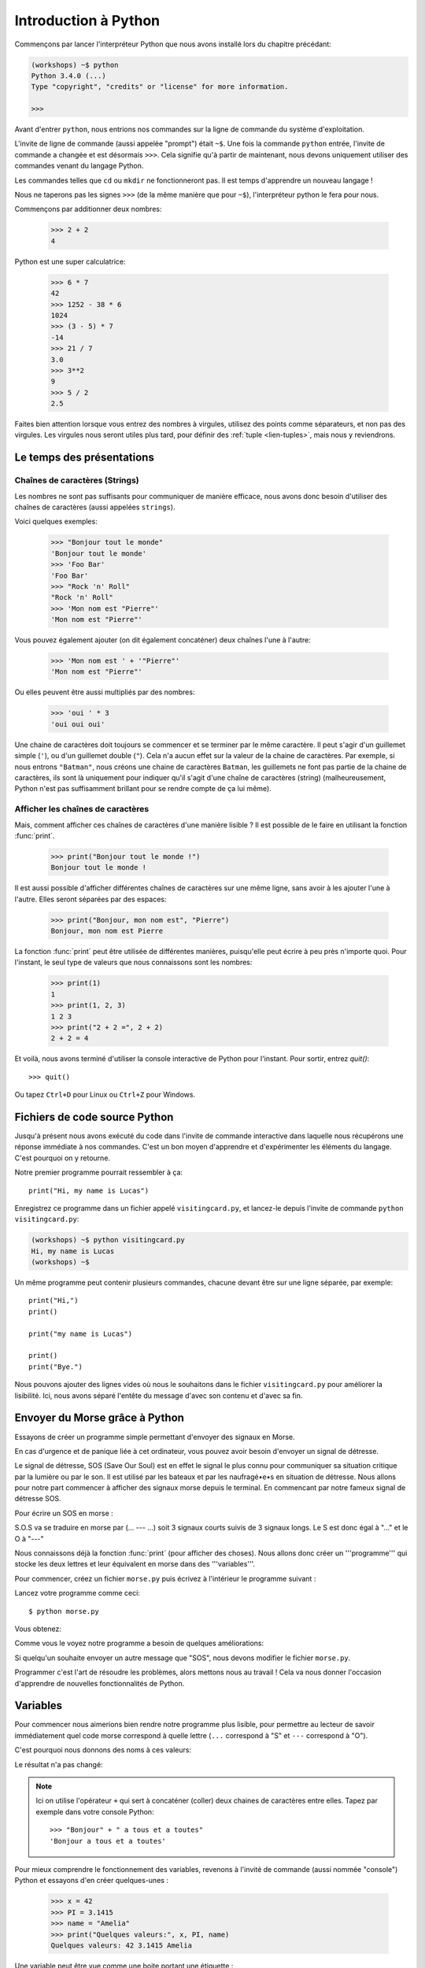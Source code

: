 ======================
Introduction à Python
======================

Commençons par lancer l'interpréteur Python que nous avons installé lors du chapitre précédant:


.. code-block:: sh

    (workshops) ~$ python
    Python 3.4.0 (...)
    Type "copyright", "credits" or "license" for more information.

    >>>


Avant d'entrer ``python``, nous entrions nos commandes sur la ligne de commande
du système d'exploitation.

L'invite de ligne de commande (aussi appelée "prompt") était ``~$``. Une fois
la commande ``python`` entrée, l'invite de commande a changée et est désormais
``>>>``. Cela signifie qu'à partir de maintenant, nous devons uniquement utiliser
des commandes venant du langage Python.

Les commandes telles que ``cd`` ou ``mkdir`` ne fonctionneront pas. Il est
temps d'apprendre un nouveau langage !

Nous ne taperons pas les signes ``>>>`` (de la même manière que pour ``~$``),
l'interpréteur python le fera pour nous.

Commençons par additionner deux nombres: 

    >>> 2 + 2
    4

Python est une super calculatrice:

    >>> 6 * 7
    42
    >>> 1252 - 38 * 6
    1024
    >>> (3 - 5) * 7
    -14
    >>> 21 / 7
    3.0
    >>> 3**2
    9
    >>> 5 / 2
    2.5

Faites bien attention lorsque vous entrez des nombres à virgules, utilisez des
points comme séparateurs, et non pas des virgules. Les virgules nous seront
utiles plus tard, pour définir des :ref:`tuple <lien-tuples>`, mais nous
y reviendrons.


Le temps des présentations
==========================

Chaînes de caractères (Strings)
-------------------------------

Les nombres ne sont pas suffisants pour communiquer de manière efficace, nous
avons donc besoin d'utiliser des chaînes de caractères (aussi appelées
``strings``).

Voici quelques exemples: 

    >>> "Bonjour tout le monde"
    'Bonjour tout le monde'
    >>> 'Foo Bar'
    'Foo Bar'
    >>> "Rock 'n' Roll"
    "Rock 'n' Roll"
    >>> 'Mon nom est "Pierre"'
    'Mon nom est "Pierre"'

Vous pouvez également ajouter (on dit également concaténer) deux chaînes l'une
à l'autre:

    >>> 'Mon nom est ' + '"Pierre"'
    'Mon nom est "Pierre"'

Ou elles peuvent être aussi multipliés par des nombres:

    >>> 'oui ' * 3
    'oui oui oui'

Une chaine de caractères doit toujours se commencer et se terminer par le même
caractère. Il peut s'agir d'un guillemet simple (``'``), ou d'un guillemet
double (``"``). Cela n'a aucun effet sur la valeur de la chaine de caractères.
Par exemple, si nous entrons ``"Batman"``, nous créons une chaine de caractères
``Batman``, les guillemets ne font pas partie de la chaine de caractères, ils
sont là uniquement pour indiquer qu'il s'agit d'une chaîne de caractères
(string) (malheureusement, Python n'est pas suffisamment brillant pour se
rendre compte de ça lui même).


Afficher les chaînes de caractères
----------------------------------

Mais, comment afficher ces chaînes de caractères d'une manière lisible ? Il est
possible de le faire en utilisant la fonction :func:`print`.


    >>> print("Bonjour tout le monde !")
    Bonjour tout le monde !

Il est aussi possible d'afficher différentes chaînes de caractères sur une même
ligne, sans avoir à les ajouter l'une à l'autre. Elles seront séparées par des
espaces:

    >>> print("Bonjour, mon nom est", "Pierre")
    Bonjour, mon nom est Pierre

La fonction :func:`print` peut être utilisée de différentes manières,
puisqu'elle peut écrire à peu près n'importe quoi. Pour l'instant, le seul
type de valeurs que nous connaissons sont les nombres:

    >>> print(1)
    1
    >>> print(1, 2, 3)
    1 2 3
    >>> print("2 + 2 =", 2 + 2)
    2 + 2 = 4

Et voilà, nous avons terminé d'utiliser la console interactive de Python pour
l'instant. Pour sortir, entrez `quit()`::

    >>> quit()

Ou tapez ``Ctrl+D`` pour Linux ou ``Ctrl+Z`` pour Windows.


Fichiers de code source Python
==============================

Jusqu'à présent nous avons exécuté du code dans l'invite de commande
interactive dans laquelle nous récupérons une réponse immédiate à nos
commandes. C'est un bon moyen d'apprendre et d'expérimenter les
éléments du langage. C'est pourquoi on y retourne.

Notre premier programme pourrait ressembler à ça::

    print("Hi, my name is Lucas")


Enregistrez ce programme dans un fichier appelé ``visitingcard.py``,
et lancez-le depuis l'invite de commande ``python visitingcard.py``:

.. code-block:: sh

    (workshops) ~$ python visitingcard.py
    Hi, my name is Lucas
    (workshops) ~$

Un même programme peut contenir plusieurs commandes, chacune devant
être sur une ligne séparée, par exemple::

    print("Hi,")
    print()

    print("my name is Lucas")

    print()
    print("Bye.")

Nous pouvons ajouter des lignes vides où nous le souhaitons dans le
fichier ``visitingcard.py`` pour améliorer la lisibilité. Ici, nous
avons séparé l'entête du message d'avec son contenu et d'avec sa fin.


Envoyer du Morse grâce à Python
===============================

Essayons de créer un programme simple permettant d'envoyer des signaux en
Morse.

En cas d'urgence et de panique liée à cet ordinateur, vous pouvez avoir besoin
d'envoyer un signal de détresse.

Le signal de détresse, SOS (Save Our Soul) est en effet le signal le plus connu
pour communiquer sa situation critique par la lumière ou par le son.
Il est utilisé par les bateaux et par les naufragé•e•s en situation de
détresse.
Nous allons pour notre part commencer à afficher des signaux morse depuis
le terminal. En commencant par notre fameux signal de détresse SOS.

Pour écrire un SOS en morse :

S.O.S va se traduire en morse par (... --- ...) soit 3 signaux courts suivis de
3 signaux longs.
Le S est donc égal à "..." et le O à "---"

Nous connaissons déjà la fonction :func:`print` (pour afficher des choses).
Nous allons donc créer un '''programme''' qui stocke les deux lettres et leur
équivalent en morse dans des '''variables'''.

Pour commencer, créez un fichier ``morse.py`` puis écrivez à l'intérieur le
programme suivant :

.. testcode::

    print("...---...")

Lancez votre programme comme ceci::

    $ python morse.py

Vous obtenez:

.. testoutput::

    ...---...

Comme vous le voyez notre programme a besoin de quelques améliorations:

Si quelqu'un souhaite envoyer un autre message que "SOS", nous devons modifier
le fichier ``morse.py``.

Programmer c'est l'art de résoudre les problèmes, alors mettons nous au travail !
Cela va nous donner l'occasion d'apprendre de nouvelles fonctionnalités de Python.

Variables
=========

Pour commencer nous aimerions bien rendre notre programme plus lisible, pour
permettre au lecteur de savoir immédiatement quel code morse correspond à
quelle lettre (``...`` correspond à "S" et ``---`` correspond à "O").

C'est pourquoi nous donnons des noms à ces valeurs:

.. testcode::

    s = "..."
    o = "---"
    print(s + o + s)

Le résultat n'a pas changé:

.. testoutput::

    ...---...

.. note:: Ici on utilise l'opérateur ``+`` qui sert à concaténer (coller) deux
    chaines de caractères entre elles. Tapez par exemple dans votre console
    Python::

        >>> "Bonjour" + " a tous et a toutes"
        'Bonjour a tous et a toutes'

Pour mieux comprendre le fonctionnement des variables, revenons à l'invité
de commande (aussi nommée "console") Python et essayons d'en créer
quelques-unes :

    >>> x = 42
    >>> PI = 3.1415
    >>> name = "Amelia"
    >>> print("Quelques valeurs:", x, PI, name)
    Quelques valeurs: 42 3.1415 Amelia

Une variable peut être vue comme une boite portant une étiquette :
    * Elle contient quelque chose (on dit que la variable contient une
        ``valeur``)
    * Elle a un nom (comme l'inscription sur l'étiquette de la boite)

Deux variables (ayant des noms différent) peuvent contenir la même valeur :

    >>> y = x
    >>> print(x, y)
    42 42

Ici les deux variables ont pour noms ``y`` et ``x`` (se sont les étiquettes sur
les boites) et elles contiennent la même valeur : ``42``

On peut également modifier la valeur d'une variable (changer le contenu de la
boite). La nouvelle valeur n'a pas besoin d'être du même type
(nombre entier, nombre décimal, texte ...) que la précédente :

    >>> x = 13
    >>> print(x)
    13
    >>> x = "Scarab"
    >>> print(x)
    Scarab

Les variables sont indépendantes les unes des autres. Si on modifie la
valeur de x, la valeur de y reste la même :

    >>> print(y)
    42

Nous pouvons également mettre le résultat de calculs ou d'opérations dans des
variables et utiliser ensuite ces variables comme alias de la valeur dans
d'autres calculs.

    >>> s = "..."
    >>> o = "---"
    >>> aidez_moi = s + o + s
    >>> print(aidez_moi)
    ...---...

À noter qu'une fois que la valeur est calculée, elle n'est pas modifiée :

    >>> s = "@"
    >>> print(aidez_moi)
    ...---...

Sauf si on demande à Python de la recalculer :

    >>> aidez_moi = s + o + s
    >>> print(aidez_moi)
    @---@

Il est grand temps d'ajouter quelques commentaires à notre programme
afin de faciliter la compréhension pour les lecteurs-trices (dont nous faisons
parti).

Les commentaires nous permettent de rajouter du texte dans notre code
Python. Les commentaires seront simplement ignorés par l'interpréteur
Python lors de l'exécution du code.

En Python, un commentaire est tout ce qui se trouve entre un caractère
``#`` et la fin de la ligne::

    # Code Morse du "S"
    s = "..."

    # Code Morse du "O"
    o = "---"

    aidez_moi = s + o + s # Code Morse pour "SOS"
    print(aidez_moi)


Les fonctions
=============

Notre programme n'est pas trop mal, mais si l'utilisateur-trice souhaite
pouvoir envoyer plusieurs SOS, ou bien réutiliser ce bout de programme sans
dupliquer trop de lignes, il va falloir empaqueter notre fonctionnalité
dans ce qu'on appelle : une fonction.

Une fonction, c'est un mini moteur, un groupe d'instructions qui prend des
données en entrée, execute les instructions (calcule) en utilisant (ou pas) les
données en entrée et renvoie (ou pas) un résultat en sortie.

En Python on définie une fonction comme suit::

    def nom_de_la_fonction(argument1, argument2):
        # les instructions à executer
        # les instructions peuvent utiliser les arguments
        # pour retourner un résultat il faut utiliser le mot clef "return"
        # Si la fonction ne retourne rien, "return" est optionel
        return 42


Pour executer cette fonction (on dit "appeller" la fonction)::

    nom_de_la_fonction(argument1, argument2)

Pour récupérer la valeur de retour (résultat, sortie) de la fonction dans une
variable::

    ma_variable = nom_de_la_fonction(argument1, argument2)

Notre première fonction va se contenter d'imprimer notre signal de détresse.

On crée donc la fonction et on l'appelle à la fin du fichier::

    def print_sos():
        s = "..."
        o = "---"
        print(s+o+s)

    print_sos()

.. note:: On remarque qu'ici notre fonction ne prend aucun argument et ne
    renvoie aucune valeur (pas de mot clef ``return``).

J'ai maintenant une fonction toute simple que je peux appeler à plusieurs
reprises juste en duplicant l'appelle ``print_sos()``.

On peut aussi vouloir découper le signal et signifier que notre mot est terminé
On va donc ajouter une nouvelle variable "stop" pour découper le mot et ainsi
savoir quand le mot est terminé::

    def print_sos():
        s = "..."
        o = "---"
        stop = "|"
        print (s+o+s+stop)

    print_sos()

On peut encore simplifier notre code en remarquant que ``s`` contient 3 points
et ``o`` contient 3 tirets. Il se trouve qu'on peut dupliquer une chaine de
caractères en utilisant la syntaxe suivante::

    >>> "hello"*2
    'hellohello'

On peut donc obtenir ``"..."`` en faisant ``"." * 3``::

    def print_sos():
        s = "." * 3
        o = "-" * 3
        stop = "|"
        print(s+o+s+stop)

    print_sos()

Si maintenant on veut afficher plusieurs SOS, on peut écrire autant de fois
que nécessaire ``print_sos()`` à la fin du fichier. Mais les informaticien•ne•s
sont flemmard•e•s et la machine est là pour nous éviter de refaire la même
chose et faire le travail répétitif et ennuyeux.

On a besoin de dire à la machine combien de fois on veut imprimer notre SOS.
On va donc modifier la fonction et lui passer le nombre de fois que l'on veut
imprimer le signal SOS en argument::

    def print_sos(nb):
        s = "." * 3
        o = "-" * 3
        stop = "|"
        print((s+o+s+stop) * nb)

    print_sos(3)

Ce qui donne::

    $ python morse.py
    ...---...|...---...|...---...|

Pour qu'on puisse mieux lire les différents SOS et visualiser la fin de la
phrase on va lui ajouter un retour à la ligne (``\n``)::

    def print_sos(nb):
        s = "." * 3
        o = "-" * 3
        stop = "|"
        print((s+o+s+stop+"\n") * nb)

    print_sos(3)

Ce qui donne lorsqu'on execute ``morse.py``::

    $ python3.4 morse.py
    ...---...|
    ...---...|
    ...---...|

On a donc une fonction qui prend en entrée le nombre de fois que l'on veut
emettre le signal SOS. Pour l'instant elle ne se contente que d'afficher.
Si on veut rendre ce programme encore plus facile à utiliser, imaginons par
exemple que nous ayons un robot qui transforme le . et le - en sons différents,
ou une machine qui allume et éteigne une lampe plus ou moins longtemps.
On peut vouloir que cette fonction retourne la chaine de caractère du message
à transmettre sans l'afficher dans le terminal. On pourra ensuite mettre cette
chaine dans une variable et la passer en argument à une autre fonction dont
le rôle sera d'émettre du son ou d'allumer une lampe.
On va donc demander à la fonction de retourner (via ``return``) le message
morse et donc on va changer le nom de la fonction de ``print_sos`` à
``emit_sos``::

    def emit_sos(nb):
        s = "." * 3
        o = "-" * 3
        stop = "|"
        return (s+o+s+stop) * nb

    emit_sos(5)

Cette fois-ci lorsqu'on execute notre programme, plus rien n'est affiché.

Mais rassurez-vous, on peut toujours vérifier que celà marche en modifiant la
dernière ligne en::

    print(emit_sos(5))

En effet, :func:`emit_sos` retourne une chaine de caractère que :func:`print` va
afficher.

On a donc créé une fonction réutilisable, et que l'on peut greffer à d'autre
comme par exemple emettre un son ::

    play(emit_sos(5))

ou encore allumer et éteindre un phare ::

    flash(emit_sos(5))

Mais avant de gérer les phares et cassez les oreilles des autres, 
nous allons plutôt interagir avec notre machine à sos et nous familiariser avec elle.

Un peu d'interactivité avec l'utilisateur•trice serait le bienvenu, par exemple
demander à l'utilisateur•trice de rentrer au clavier le nombre de fois qu'il
faut afficher le SOS.

Nous allons utiliser la fonction :func:`input` (fonctionne seulement avec
Python 3, si vous utilisez Python 2 remplacez :func:`input` par
:func:`raw_input`) pour ça.

La fonction :func:`input` laisse l'utilisateur•trice taper un message (terminé
par l'appuie sur la touche Entrée) puis retourne la chaine de caractère
qui a été tapée::

    >>> input()
    Bonjour a toutes et a tous
    'Bonjour a toutes et a tous'

Le résultat peut bien sûr être stoqué dans une variable afin de l'utiliser par
la suite::

    >>> message = input()
    Ceci est un test
    >>> print("Vous avez tape : " + message)
    Vous avez tape : Ceci est un test

Essayons maintenant de l'intégrer à notre machine à SOS::

    def emit_sos(nb):
        s = "." * 3
        o = "-" * 3
        stop = "|"
        return (s+o+s+stop) * nb

    print("Entrez le nombre de SOS que vous voulez: ")
    nb_sos = input()
    print(emit_sos(nb_sos))

Voici ce que le programme donne une fois executé::

    $ python morse.py
    Entrez le nombre de SOS que vous voulez:
    5
    Traceback (most recent call last):
      File "morse.py", line 9, in <module>
        print(emit_sos(nb_sos))
      File "morse.py", line 5, in emit_sos
        return (s+o+s+stop) * nb
    TypeError: can't multiply sequence by non-int of type 'str'

Ceci est une erreur Python (on dit une exception).
L'erreur vient du fait que la fonction :func:`input` retourne une chaine de
caractères et non pas un nombre entier.
En Python, ``"5"`` est différent de ``5``, le premier est une chaine de
caractère et le deuxième est un entier::

    >>> type("5")
    <class 'str'>
    >>> type(5)
    <class 'int'>

.. note:: La fonction :func:`type` permet d'afficher le type d'une expression.

Pour convertir notre chaine de caractères en entier, nous allons utiliser la
fonction :func:`int`::

    >>> a = "5"
    >>> a
    '5'
    >>> int(a)
    5

Voici le code corrigé::

    def emit_sos(nb):
        s = "." * 3
        o = "-" * 3
        stop = "|"
        return (s+o+s+stop) * nb

    print("Entrez le nombre de SOS que vous voulez: ")
    nb_sos = int(input())
    print(emit_sos(nb_sos))

Une fois lancé::

    $ python morse.py
    Entrez le nombre de SOS que vous voulez:
    5
    ...---...|...---...|...---...|...---...|...---...|
    


Les conditions
==============
En avant vers notre prochaine problématique. 
Maintenant on a une machine à émettre des sos autant de fois qu'on le désire.
Mais il faut faire attention, trop de sos pour faire imploser le bateau 
ou faire sauter l'élecricité ou encore simplement rendre fou le capitaine.

On va donc prévenir le lanceur de SOS s'il dépasse la limite autorisée.
On va modifier notre fichier morse.py pour ajouter des précautions d'usage::

    def emit_sos(nb):
        s = "." * 3
        o = "-" * 3
        stop = "|"
        return (s+o+s+stop) * nb

    print("Entrez le nombre de SOS que vous voulez: ")
    
    nb_sos = int(input())
    #Et maintenant nous allons vérifier que l'utilisateur n'abuse pas en nombre de sos
    #si alors
    if nb_sos == 0:
        print("Pas SOS pour toi donc.")
    #ou si alors
    elif nb_sos > 10:
        print("Trop de SOS! Stoppez ca s'il vous plait! Vous allez casser la machine!")
    # sinon alors
    else:
        print(emit_sos(nb_sos))

Maintenant l'utilisateur a peut être VRAIMENT un problème, il faut quand même envoyer un signal.
On va donc quand même envoyer le signal mais en respectant la limite::

    #si alors
    if nb_sos == 0:
        print("Pas SOS pour toi donc.")
    #ou si alors
    elif nb_sos > 10:
        print("Trop de SOS! Stoppez ca s'il vous plait! Vous allez casser la machine!")
        print(emit(10))
    # sinon alors
    else:
        print(emit_sos(nb_sos))

L'utilisateur de la machine à SOS maintenant qu'il est prevenu peu informer de l'urgence de sa situtation 
en fonction du nombre de SOS qu'il envoie:

=====================   ==================    ==================
   Nombre de SOS           Type de Signal		Signification
=====================   ==================    ==================
 < 5                    Avarie mineure 	      on rentre au port rapidemment
 5 – 12              	Avarie moyenne 	      patrouille de reconnaissance demandée
 ≥ 12                   Avarie majeure 	      envoi immédiat des forces d'interventions
=====================   ==================    ==================

Exercice : Ecrire une fonction qui va afficher le type de signal en fonction du nombre de SOS envoyé
(n'oubliez pas de prendre en compte s'il n'y a pas de signal)


Conditions : vrai ou faux
-------------------------

La première chose dont nous n'avons pas encore parlé sont les conditions.
Pour les nombres, cela fonctionne exactement comme en mathématiques :

    >>> 2 > 1
    True
    >>> 1 == 2
    False
    >>> 1 == 1.0
    True
    >>> 10 >= 10
    True
    >>> 13 <= 1 + 3
    False
    >>> -1 != 0
    True

Le résultat d'une condition est toujours ``True`` ou ``False``.
On peut utiliser les opérateurs :keyword:`and` et :keyword:`or` pour
construire des conditions plus complexes:

    >>> x = 5
    >>> x < 10
    True
    >>> 2 * x > x
    True
    >>> (x < 10) and (2 * x > x)
    True
    >>> (x != 5) and (x != 4)
    False
    >>> (x != 5) and (x != 4) or (x == 5)
    True


Indentation
-----------

Une deuxième chose à laquelle il faut faire attention en Python, c'est
l'indentation du code.

Ouvrez l'interpreteur Python et entrez une combinaison simple, par
exemple:

    >>> if 2 > 1:
    ...

Pour l'instant rien ne se passe, comme le montrent les points ``...`` à
la place des habituels chevrons ``>>>``. Python s'attend à ce que
nous donnions des instructions complémentaires qui devront être
exécutées si la condition ``2 > 1`` s'avère vraie. Essayons d'afficher
"OK"::

    >>> if 2 > 1:
    ... print("OK")
      File "<stdin>", line 2
        print("OK")
            ^
    IndentationError: expected an indented block

Apparemment, ça n'a pas très bien fonctionné. En fait Python doit
savoir si l'instruction que nous avons entrée est une instruction à
exécuter uniquement si la condition est vraie ou si c'est une
instruction à exécuter sans qu'elle ne soit affectée par la condition.

C'est pourquoi nous devons indenter notre code::

    >>> if 2 > 1:
    ...  print("OK")
    ...
    OK

Tout ce que vous devez faire c'est ajouter un espace ou une tabulation
avant votre instruction pour dire qu'elle fait partie des instructions
dépendantes du :keyword:`if`. Attention, toute les lignes a exécuter
dans le if doivent être indentées de la même manière::

    >>> if -1 < 0:
    ...  print("A")
    ...   print("B")
      File "<stdin>", line 3
        print("B")
        ^
    IndentationError: unexpected indent

    >>> if -1 < 0:
    ...     print("A")
    ...   print("B")
      File "<stdin>", line 3
        print("B")
                ^
    IndentationError: unindent does not match any outer indentation level

    >>> if -1 < 0:
    ...   print("A")
    ...   print("B")
    ...
    A
    B


Pour éviter la confusion, la plupart des développeurs Python se sont
mis d'accord pour toujours utiliser quatre espaces pour chaque niveau
d'identation. Nous allons nous aussi adopter cette convention::

    >>> if 2 > 1:
    ...     if 3 > 2:
    ...         print("OK")
    ...     else:
    ...         print("ECHEC")
    ...     print("FAIT")
    OK
    FAIT


Et si ce n'est pas le cas ?
---------------------------

On pourrait se débrouiller pour écrire un programme en utilisant
uniquement des :keyword:`if` ::

    if nb_sos <= 5:
        print("Avarie Mineure")
    if nb_sos > 5:
        if nb_sos < 12:
            print("Avarie Moyenne")
    if nb_sos >= 12:
        print("Avarie Majeure")

Mais en fait, on peut aussi utiliser :keyword:`else` et
:keyword:`elif`, afin de ne pas avoir à répéter les conditions
similaires et améliorer la lisibilité du code. Dans des programmes
plus compliqués, il n'est parfois pas évident de reconnaître que la
condition lue est la condition inverse de la précédente.

En utilisant :keyword:`else` , nous avons la garantie que les
instructions données seront exécutées seulement si les instructions
données après le :keyword:`if` n'ont pas été exécutées::

    if nb_sos < 5:
        print("Avarie Mineure")
    else:
        # Si votre programme exécute ces instructions alors vous êtes
        # certains que nb_sos >= 5 !
        if nb_sos < 12:
            print("Avarie Moyenne")
        else:
            # Ici vous pouvez être certains que nb_sos >= 25.0
            # nous n'avons donc pas à le vérifier.
            print("Avarie Majeure")

Regardez bien attentivement la manière dont le code est indenté. À
chaque utilisation de :keyword:`else`, un niveau d'indentation a été
ajouté à chaque niveau du code. C'est très ennuyeux d'avoir lire du
code avec de nombreux niveaux d'indentation.

C'est pourquoi les développeurs Python on ajouté un troisième mot clé,
:keyword:`elif`, qui permet de vérifier directement une autre
condition::

    if n < 1:
        print("un")
    elif n < 2:
        # Si ce n'était pas un, alors c'est deux
        print("deux")
    elif n < 3:

        # Si aucune des conditions précédentes n'a été validée alors
        # c'est trois
        # n >= 1 et n>= 2 et n < 3
        print("trois")
    else:
        # Les trolls ne savent compter que jusqu'à trois
        print("more")


.. _lien-tuples:

Tuples
======
Nous savons déjà que nous pouvons concaténer des chaînes de
caractères, les multiplier par des nombres, vous allez voir qu'on peut
aussi les formater. Tout d'abord, nous avons besoin de découvrir un nouveau type de données (en plus des ``strings`` et des nombres, ``int`` et ``float``, que nous connaissons déjà).


Rappelez-vous, je vous disais que nous ne pouvions pas utiliser les virgules dans les nombres car nous en aurions besoin par la suite pour définir les tuples. Nous y voici

    >>> 1, 2, 3
    (1, 2, 3)
    >>> ("Ala", 15)
    ('Ala', 15)
    >>> x = 1,5
    >>> print(x)
    (1, 5)

Un tuple n'est ni plus ni moins qu'une valeur contenant un groupe de
valeurs. Les valeurs que nous souhaitons grouper doivent être séparées
par des virgules. L'ensemble peut-être entouré de parenthèses pour
rendre plus explicite le fait qu'il s'agisse bien d'un groupe, mais ce
n'est pas obligatoire. Sauf pour le cas d'un groupe vide (aussi
bizarre que cela puisse paraître).

    >>> ()
    ()

Il est possible de combiner des tuples:

    >>> names = ("Pauline", "Dupontel")
    >>> details = (27, 1.70)
    >>> names + details
    ('Pauline', 'Dupontel', 27, 1.7)

Un tuple peut aussi contenir un autre tuple, par exemple un point sur
une carte peut-être groupé comme ceci:

    >>> point = ("Pizzeria", (long, lat))

Avec ``long`` et ``lat`` des coordonnées géographiques.

On peut ensuite se référer aux valeurs d'un groupe en utilisant leurs
positions (en commençant à zéro):

    >>> p = (10, 15)
    >>> p[0]  # première valeur
    10
    >>> p[1]  # deuxième valeur
    15


En résumé
=========

Dans ce chapitre nous avons appris les bases de la syntaxe
Python. Nous avons découvert comment afficher des nombres entiers et
décimaux, des chaînes de caractères et nous avons découvert les
tuples.

Nous avons appris à utiliser la fonction :func:`print`, qui affiche
des informations à l'utilisateur et la fonction :func:`input`, qui
permet de lire les entrées de ce dernier.

Nous avons vu comment l'identation pouvait être importante, notamment
lors de l'utilisation des instructions :keyword:`if`, :keyword:`else`
et :keyword:`elif`.

Nous avons réalisé notre premier programme dans un fichier que nous pouvons lancer.

Notre programme pose quelques questions à l'utilisateur, calcule des
informations et présente les résultats dans une forme utile à
l'utilisateur.

Ça fait finalement beaucoup de choses pour un premier programme. Nous
avons encore pas mal de travail mais vous pouvez être fier de ce que
vous avez fait jusqu'à présent !

